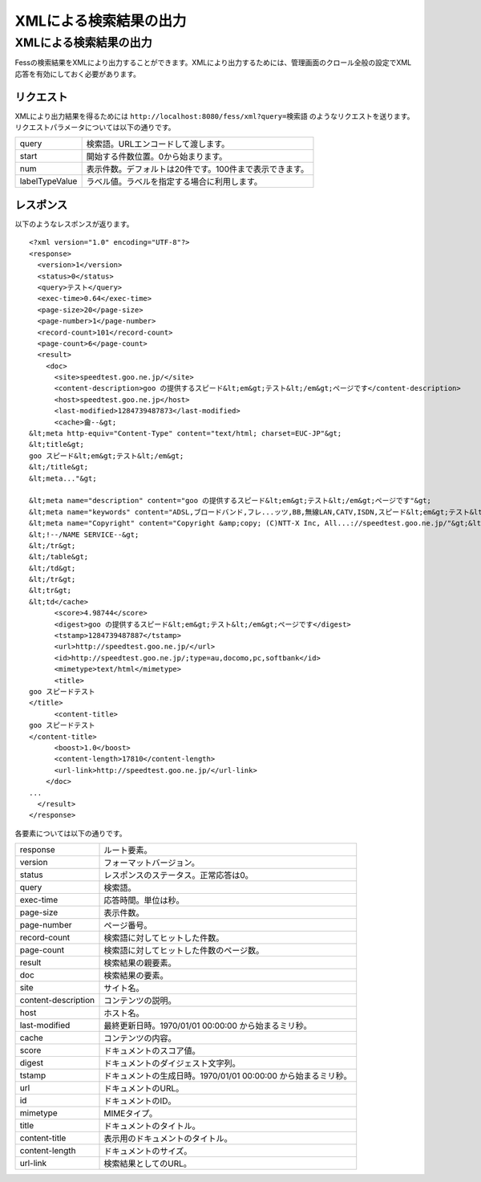=======================
XMLによる検索結果の出力
=======================

XMLによる検索結果の出力
=======================

Fessの検索結果をXMLにより出力することができます。XMLにより出力するためには、管理画面のクロール全般の設定でXML応答を有効にしておく必要があります。

リクエスト
----------

XMLにより出力結果を得るためには
``http://localhost:8080/fess/xml?query=検索語``
のようなリクエストを送ります。リクエストパラメータについては以下の通りです。

+------------------+-----------------------------------------------------------+
| query            | 検索語。URLエンコードして渡します。                       |
+------------------+-----------------------------------------------------------+
| start            | 開始する件数位置。0から始まります。                       |
+------------------+-----------------------------------------------------------+
| num              | 表示件数。デフォルトは20件です。100件まで表示できます。   |
+------------------+-----------------------------------------------------------+
| labelTypeValue   | ラベル値。ラベルを指定する場合に利用します。              |
+------------------+-----------------------------------------------------------+

レスポンス
----------

以下のようなレスポンスが返ります。

::

    <?xml version="1.0" encoding="UTF-8"?>
    <response>
      <version>1</version>
      <status>0</status>
      <query>テスト</query>
      <exec-time>0.64</exec-time>
      <page-size>20</page-size>
      <page-number>1</page-number>
      <record-count>101</record-count>
      <page-count>6</page-count>
      <result>
        <doc>
          <site>speedtest.goo.ne.jp/</site>
          <content-description>goo の提供するスピード&lt;em&gt;テスト&lt;/em&gt;ページです</content-description>
          <host>speedtest.goo.ne.jp</host>
          <last-modified>1284739487873</last-modified>
          <cache>龠--&gt;
    &lt;meta http-equiv="Content-Type" content="text/html; charset=EUC-JP"&gt;
    &lt;title&gt;
    goo スピード&lt;em&gt;テスト&lt;/em&gt;
    &lt;/title&gt;
    &lt;meta..."&gt;

    &lt;meta name="description" content="goo の提供するスピード&lt;em&gt;テスト&lt;/em&gt;ページです"&gt;
    &lt;meta name="keywords" content="ADSL,ブロードバンド,フレ...ッツ,BB,無線LAN,CATV,ISDN,スピード&lt;em&gt;テスト&lt;/em&gt;"&gt;
    &lt;meta name="Copyright" content="Copyright &amp;copy; (C)NTT-X Inc, All...://speedtest.goo.ne.jp/"&gt;&lt;img src="/img/h1/h1_76.gif" width="129" height="22" border="0" alt="スピード&lt;em&gt;テスト&lt;/em&gt;"&gt;&lt;img src..." color="#ffffff"&gt;goo スピード&lt;em&gt;テスト&lt;/em&gt;&lt;/font&gt;&lt;/a&gt;&lt;/b&gt;&lt;/td&gt;
    &lt;!--/NAME SERVICE--&gt;
    &lt;/tr&gt;
    &lt;/table&gt;
    &lt;/td&gt;
    &lt;/tr&gt;
    &lt;tr&gt;
    &lt;td</cache>
          <score>4.98744</score>
          <digest>goo の提供するスピード&lt;em&gt;テスト&lt;/em&gt;ページです</digest>
          <tstamp>1284739487887</tstamp>
          <url>http://speedtest.goo.ne.jp/</url>
          <id>http://speedtest.goo.ne.jp/;type=au,docomo,pc,softbank</id>
          <mimetype>text/html</mimetype>
          <title>
    goo スピードテスト
    </title>
          <content-title>
    goo スピードテスト
    </content-title>
          <boost>1.0</boost>
          <content-length>17810</content-length>
          <url-link>http://speedtest.goo.ne.jp/</url-link>
        </doc>
    ...
      </result>
    </response>

各要素については以下の通りです。

+-----------------------+------------------------------------------------------------------+
| response              | ルート要素。                                                     |
+-----------------------+------------------------------------------------------------------+
| version               | フォーマットバージョン。                                         |
+-----------------------+------------------------------------------------------------------+
| status                | レスポンスのステータス。正常応答は0。                            |
+-----------------------+------------------------------------------------------------------+
| query                 | 検索語。                                                         |
+-----------------------+------------------------------------------------------------------+
| exec-time             | 応答時間。単位は秒。                                             |
+-----------------------+------------------------------------------------------------------+
| page-size             | 表示件数。                                                       |
+-----------------------+------------------------------------------------------------------+
| page-number           | ページ番号。                                                     |
+-----------------------+------------------------------------------------------------------+
| record-count          | 検索語に対してヒットした件数。                                   |
+-----------------------+------------------------------------------------------------------+
| page-count            | 検索語に対してヒットした件数のページ数。                         |
+-----------------------+------------------------------------------------------------------+
| result                | 検索結果の親要素。                                               |
+-----------------------+------------------------------------------------------------------+
| doc                   | 検索結果の要素。                                                 |
+-----------------------+------------------------------------------------------------------+
| site                  | サイト名。                                                       |
+-----------------------+------------------------------------------------------------------+
| content-description   | コンテンツの説明。                                               |
+-----------------------+------------------------------------------------------------------+
| host                  | ホスト名。                                                       |
+-----------------------+------------------------------------------------------------------+
| last-modified         | 最終更新日時。1970/01/01 00:00:00 から始まるミリ秒。             |
+-----------------------+------------------------------------------------------------------+
| cache                 | コンテンツの内容。                                               |
+-----------------------+------------------------------------------------------------------+
| score                 | ドキュメントのスコア値。                                         |
+-----------------------+------------------------------------------------------------------+
| digest                | ドキュメントのダイジェスト文字列。                               |
+-----------------------+------------------------------------------------------------------+
| tstamp                | ドキュメントの生成日時。1970/01/01 00:00:00 から始まるミリ秒。   |
+-----------------------+------------------------------------------------------------------+
| url                   | ドキュメントのURL。                                              |
+-----------------------+------------------------------------------------------------------+
| id                    | ドキュメントのID。                                               |
+-----------------------+------------------------------------------------------------------+
| mimetype              | MIMEタイプ。                                                     |
+-----------------------+------------------------------------------------------------------+
| title                 | ドキュメントのタイトル。                                         |
+-----------------------+------------------------------------------------------------------+
| content-title         | 表示用のドキュメントのタイトル。                                 |
+-----------------------+------------------------------------------------------------------+
| content-length        | ドキュメントのサイズ。                                           |
+-----------------------+------------------------------------------------------------------+
| url-link              | 検索結果としてのURL。                                            |
+-----------------------+------------------------------------------------------------------+
